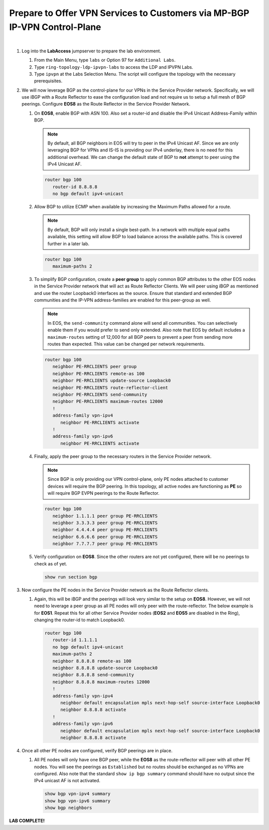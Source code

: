 Prepare to Offer VPN Services to Customers via MP-BGP IP-VPN Control-Plane
==================================================================================

.. image:: ../../images/ratd_ring_images/ratd_ring_ipvpn.png
   :align: center

|

#. Log into the **LabAccess** jumpserver to prepare the lab environment.

   #. From the Main Menu, type ``labs`` or Option 97 for ``Additional Labs``.

   #. Type ``ring-topology-ldp-ipvpn-labs`` to access the LDP and IPVPN Labs.

   #. Type ``ipvpn`` at the Labs Selection Menu. The script will configure the topology with the necessary prerequisites.

#. We will now leverage BGP as the control-plane for our VPNs in the Service Provider network. Specifically, we will use 
   iBGP with a Route Reflector to ease the configuration load and not require us to setup a full mesh of BGP peerings. 
   Configure **EOS8** as the Route Reflector in the Service Provider Network.

   #. On **EOS8**, enable BGP with ASN 100.  Also set a router-id and disable the IPv4 Unicast Address-Family within BGP.

      .. note::

         By default, all BGP neighbors in EOS will try to peer in the IPv4 Unicast AF.  Since we are only leveraging BGP 
         for VPNs and IS-IS is providing our IPv4 underlay, there is no need for this additional overhead. We can change 
         the default state of BGP to **not** attempt to peer using the IPv4 Unicast AF.

      .. code-block:: text

         router bgp 100
            router-id 8.8.8.8
            no bgp default ipv4-unicast

   #. Allow BGP to utilize ECMP when available by increasing the Maximum Paths allowed for a route.

      .. note::

         By default, BGP will only install a single best-path. In a network with multiple equal paths available, this 
         setting will allow BGP to load balance across the available paths. This is covered further in a later lab.

      .. code-block:: text

         router bgp 100
            maximum-paths 2

   #. To simplify BGP configuration, create a **peer group** to apply common BGP attributes to the other EOS nodes in the 
      Service Provider network that will act as Route Reflector Clients. We will peer using iBGP as mentioned and use the 
      router Loopback0 interfaces as the source. Ensure that standard and extended BGP communities and the IP-VPN 
      address-families are enabled for this peer-group as well.

      .. note::

         In EOS, the ``send-community`` command alone will send all communities.  You can selectively enable them if you 
         would prefer to send only extended. Also note that EOS by default includes a ``maximum-routes`` setting of 12,000 
         for all BGP peers to prevent a peer from sending more routes than expected.  This value can be changed per network 
         requirements.

      .. code-block:: text

         router bgp 100
            neighbor PE-RRCLIENTS peer group
            neighbor PE-RRCLIENTS remote-as 100
            neighbor PE-RRCLIENTS update-source Loopback0
            neighbor PE-RRCLIENTS route-reflector-client
            neighbor PE-RRCLIENTS send-community
            neighbor PE-RRCLIENTS maximum-routes 12000 
            !
            address-family vpn-ipv4
               neighbor PE-RRCLIENTS activate
            !
            address-family vpn-ipv6
               neighbor PE-RRCLIENTS activate

   #. Finally, apply the peer group to the necessary routers in the Service Provider network.

      .. note::

         Since BGP is only providing our VPN control-plane, only PE nodes attached to customer devices will require the BGP 
         peering. In this topology, all active nodes are functioning as **PE** so will require BGP EVPN peerings to the 
         Route Reflector.

      .. code-block:: text

         router bgp 100
            neighbor 1.1.1.1 peer group PE-RRCLIENTS
            neighbor 3.3.3.3 peer group PE-RRCLIENTS
            neighbor 4.4.4.4 peer group PE-RRCLIENTS
            neighbor 6.6.6.6 peer group PE-RRCLIENTS
            neighbor 7.7.7.7 peer group PE-RRCLIENTS

   #. Verify configuration on **EOS8**.  Since the other routers are not yet configured, there will be no peerings to check 
      as of yet.

      .. code-block:: text

         show run section bgp

#. Now configure the PE nodes in the Service Provider network as the Route Reflector clients.

   #. Again, this will be iBGP and the peerings will look very similar to the setup on **EOS8**. However, we will not need 
      to leverage a peer group as all PE nodes will only peer with the route-reflector. The below example is for **EOS1**. 
      Repeat this for all other Service Provider nodes (**EOS2** and **EOS5** are disabled in the Ring), changing the 
      router-id to match Loopback0.

      .. code-block:: text

         router bgp 100
            router-id 1.1.1.1
            no bgp default ipv4-unicast
            maximum-paths 2
            neighbor 8.8.8.8 remote-as 100
            neighbor 8.8.8.8 update-source Loopback0
            neighbor 8.8.8.8 send-community
            neighbor 8.8.8.8 maximum-routes 12000 
            !
            address-family vpn-ipv4
               neighbor default encapsulation mpls next-hop-self source-interface Loopback0
               neighbor 8.8.8.8 activate
            !
            address-family vpn-ipv6
               neighbor default encapsulation mpls next-hop-self source-interface Loopback0
               neighbor 8.8.8.8 activate

#. Once all other PE nodes are configured, verify BGP peerings are in place.

   #. All PE nodes will only have one BGP peer, while the **EOS8** as the route-reflector will peer with all other PE nodes. 
      You will see the peerings as ``Established`` but no routes should be exchanged as no VPNs are configured. Also note 
      that the standard ``show ip bgp summary`` command should have no output since the IPv4 unicast AF is not activated.

      .. code-block:: text

         show bgp vpn-ipv4 summary
         show bgp vpn-ipv6 summary
         show bgp neighbors

**LAB COMPLETE!**